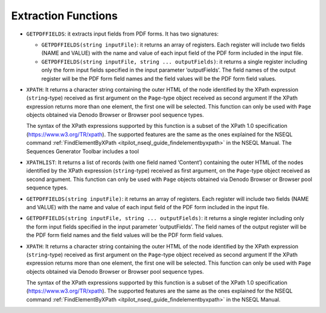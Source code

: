 ====================
Extraction Functions
====================

-  ``GETPDFFIELDS``: it extracts input fields from PDF forms. It has two
   signatures:

   -  ``GETPDFFIELDS(string inputFile)``: it returns an array of registers.
      Each register will include two fields (NAME and VALUE) with the name
      and value of each input field of the PDF form included in the input
      file.
   -  ``GETPDFFIELDS(string inputFile, string ... outputFields)``: it
      returns a single register including only the form input fields
      specified in the input parameter ‘outputFields’. The field names of
      the output register will be the PDF form field names and the field
      values will be the PDF form field values.

-  ``XPATH``: It returns a character string containing the outer HTML of
   the node identified by the XPath expression (``string``-type) received
   as first argument on the ``Page``-type object received as second
   argument If the XPath expression returns more than one element, the
   first one will be selected. This function can only be used with ``Page``
   objects obtained via Denodo Browser or Browser pool sequence types.

   The syntax of the XPath expressions supported by this function is a
   subset of the XPath 1.0 specification (https://www.w3.org/TR/xpath). The
   supported features are the same as the ones explained for the NSEQL
   command :ref:`FindElementByXPath <itpilot_nseql_guide_findelementbyxpath>` in the NSEQL Manual. The Sequences Generator Toolbar includes a tool

-  ``XPATHLIST``: It returns a list of records (with one field named
   ‘Content’) containing the outer HTML of the nodes identified by the
   XPath expression (``string``-type) received as first argument, on the
   ``Page``-type object received as second argument. This function can only
   be used with ``Page`` objects obtained via Denodo Browser or Browser
   pool sequence types.

-  ``GETPDFFIELDS(string inputFile)``: it returns an array of registers.
   Each register will include two fields (NAME and VALUE) with the name
   and value of each input field of the PDF form included in the input
   file.
-  ``GETPDFFIELDS(string inputFile, string ... outputFields)``: it
   returns a single register including only the form input fields
   specified in the input parameter ‘outputFields’. The field names of
   the output register will be the PDF form field names and the field
   values will be the PDF form field values.

-  ``XPATH``: It returns a character string containing the outer HTML of
   the node identified by the XPath expression (``string``-type) received
   as first argument on the ``Page``-type object received as second
   argument If the XPath expression returns more than one element, the
   first one will be selected. This function can only be used with ``Page``
   objects obtained via Denodo Browser or Browser pool sequence types.

   The syntax of the XPath expressions supported by this function is a
   subset of the XPath 1.0 specification (https://www.w3.org/TR/xpath). The
   supported features are the same as the ones explained for the NSEQL
   command :ref:`FindElementByXPath <itpilot_nseql_guide_findelementbyxpath>` in the NSEQL Manual.

